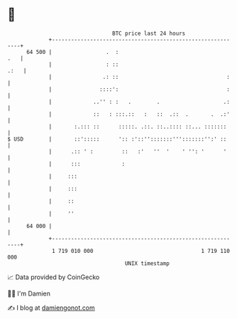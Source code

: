 * 👋

#+begin_example
                                    BTC price last 24 hours                    
                +------------------------------------------------------------+ 
         64 500 |                 .  :                                   .   | 
                |                 : ::                                  .:   | 
                |                .: ::                                  :    | 
                |               ::::':                                  :    | 
                |             ..'' : :   .        .                    .:    | 
                |             ::   : :::.::   :   ::  .::  .       .  .:'    | 
                |       :.::: ::      :::::. .::. ::..:::: ::... :::::::     | 
   $ USD        |       ::':::::      ':: :'::'':::::::''':::::::'':' ::     | 
                |      .:: ' :         ::   :'   ''  '    ' '': '      '     | 
                |      :::             :                                     | 
                |     :::                                                    | 
                |     :::                                                    | 
                |     ::                                                     | 
                |     ''                                                     | 
         64 000 |                                                            | 
                +------------------------------------------------------------+ 
                 1 719 010 000                                  1 719 110 000  
                                        UNIX timestamp                         
#+end_example
📈 Data provided by CoinGecko

🧑‍💻 I'm Damien

✍️ I blog at [[https://www.damiengonot.com][damiengonot.com]]
